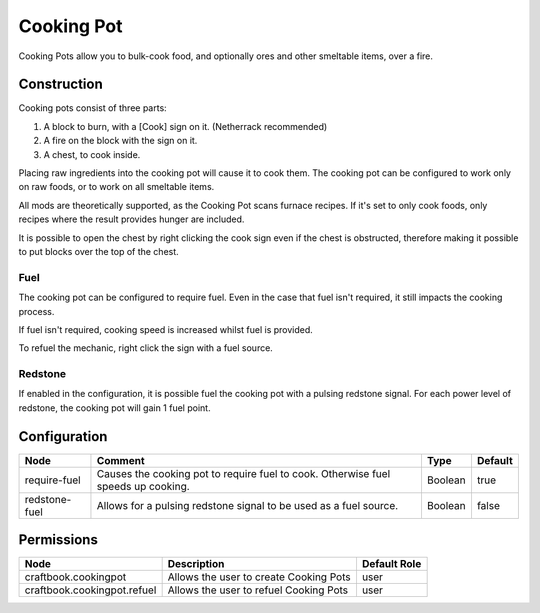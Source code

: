 ===========
Cooking Pot
===========

Cooking Pots allow you to bulk-cook food, and optionally ores and other smeltable items, over a fire.

Construction
============

Cooking pots consist of three parts:

1. A block to burn, with a [Cook] sign on it. (Netherrack recommended)
2. A fire on the block with the sign on it.
3. A chest, to cook inside.

Placing raw ingredients into the cooking pot will cause it to cook them. The cooking pot can be configured to work only on raw foods, or to work on all smeltable items.

All mods are theoretically supported, as the Cooking Pot scans furnace recipes. If it's set to only cook foods, only recipes where the result provides hunger are included.

It is possible to open the chest by right clicking the cook sign even if the chest is obstructed, therefore making it possible to put blocks over the top of the chest.

Fuel
----

The cooking pot can be configured to require fuel. Even in the case that fuel isn't required, it still impacts the cooking process.

If fuel isn't required, cooking speed is increased whilst fuel is provided.

To refuel the mechanic, right click the sign with a fuel source.

Redstone
--------

If enabled in the configuration, it is possible fuel the cooking pot with a pulsing redstone signal. For each power level of redstone, the cooking pot will gain 1 fuel point.

Configuration
=============

============= ================================================================================= ======= =======
Node          Comment                                                                           Type    Default 
============= ================================================================================= ======= =======
require-fuel  Causes the cooking pot to require fuel to cook. Otherwise fuel speeds up cooking. Boolean true    
redstone-fuel Allows for a pulsing redstone signal to be used as a fuel source.                 Boolean false   
============= ================================================================================= ======= =======


Permissions
===========

=========================== ====================================== ============
Node                        Description                            Default Role 
=========================== ====================================== ============
craftbook.cookingpot        Allows the user to create Cooking Pots user         
craftbook.cookingpot.refuel Allows the user to refuel Cooking Pots user         
=========================== ====================================== ============

